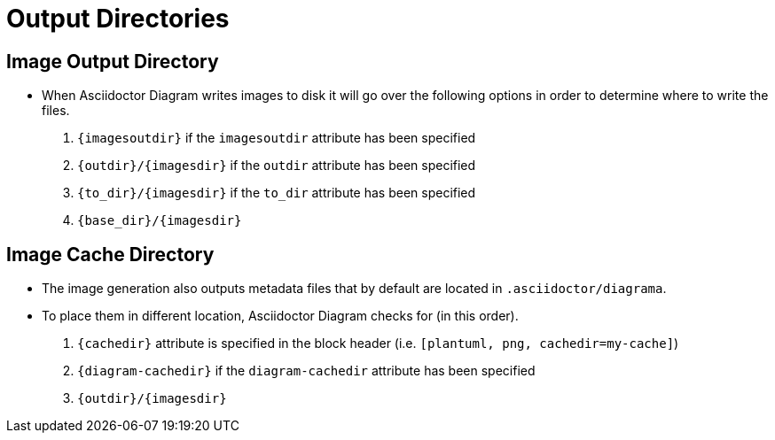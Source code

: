 = Output Directories

== Image Output Directory

* When Asciidoctor Diagram writes images to disk it will go over the following options in order to determine where to write the files.

. `{imagesoutdir}` if the `imagesoutdir` attribute has been specified

. `{outdir}/{imagesdir}` if the `outdir` attribute has been specified

. `{to_dir}/{imagesdir}` if the `to_dir` attribute has been specified

. `{base_dir}/{imagesdir}`

== Image Cache Directory

* The image generation also outputs metadata files that by default are located in `.asciidoctor/diagrama`.
* To place them in different location, Asciidoctor Diagram checks for (in this order).

. `{cachedir}` attribute is specified in the block header (i.e. `[plantuml, png, cachedir=my-cache]`)

. `{diagram-cachedir}` if the `diagram-cachedir` attribute has been specified

. `{outdir}/{imagesdir}`
